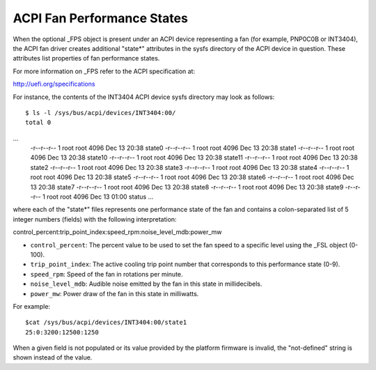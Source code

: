 .. SPDX-License-Identifier: GPL-2.0

===========================
ACPI Fan Performance States
===========================

When the optional _FPS object is present under an ACPI device representing a
fan (for example, PNP0C0B or INT3404), the ACPI fan driver creates additional
"state*" attributes in the sysfs directory of the ACPI device in question.
These attributes list properties of fan performance states.

For more information on _FPS refer to the ACPI specification at:

http://uefi.org/specifications

For instance, the contents of the INT3404 ACPI device sysfs directory
may look as follows::

 $ ls -l /sys/bus/acpi/devices/INT3404:00/
 total 0
...
 -r--r--r-- 1 root root 4096 Dec 13 20:38 state0
 -r--r--r-- 1 root root 4096 Dec 13 20:38 state1
 -r--r--r-- 1 root root 4096 Dec 13 20:38 state10
 -r--r--r-- 1 root root 4096 Dec 13 20:38 state11
 -r--r--r-- 1 root root 4096 Dec 13 20:38 state2
 -r--r--r-- 1 root root 4096 Dec 13 20:38 state3
 -r--r--r-- 1 root root 4096 Dec 13 20:38 state4
 -r--r--r-- 1 root root 4096 Dec 13 20:38 state5
 -r--r--r-- 1 root root 4096 Dec 13 20:38 state6
 -r--r--r-- 1 root root 4096 Dec 13 20:38 state7
 -r--r--r-- 1 root root 4096 Dec 13 20:38 state8
 -r--r--r-- 1 root root 4096 Dec 13 20:38 state9
 -r--r--r-- 1 root root 4096 Dec 13 01:00 status
 ...

where each of the "state*" files represents one performance state of the fan
and contains a colon-separated list of 5 integer numbers (fields) with the
following interpretation::

control_percent:trip_point_index:speed_rpm:noise_level_mdb:power_mw

* ``control_percent``: The percent value to be used to set the fan speed to a
  specific level using the _FSL object (0-100).

* ``trip_point_index``: The active cooling trip point number that corresponds
  to this performance state (0-9).

* ``speed_rpm``: Speed of the fan in rotations per minute.

* ``noise_level_mdb``: Audible noise emitted by the fan in this state in
  millidecibels.

* ``power_mw``: Power draw of the fan in this state in milliwatts.

For example::

 $cat /sys/bus/acpi/devices/INT3404:00/state1
 25:0:3200:12500:1250

When a given field is not populated or its value provided by the platform
firmware is invalid, the "not-defined" string is shown instead of the value.
